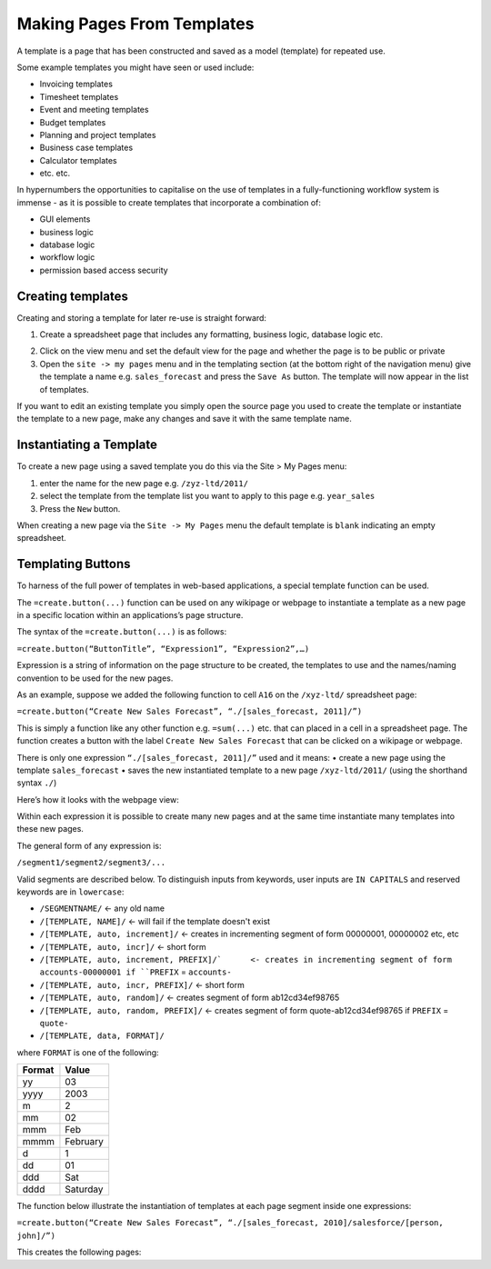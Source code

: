 ===========================
Making Pages From Templates
===========================

A template is a page that has been constructed and saved as a model (template) for repeated use. 

Some example templates you might have seen or used include:

•	Invoicing templates
•	Timesheet templates
•	Event and meeting templates
•	Budget templates
•	Planning and project templates
•	Business case templates
•	Calculator templates
•	etc. etc.

In hypernumbers the opportunities to capitalise on the use of templates in a fully-functioning workflow system is immense - as it is possible to create templates that incorporate a combination of:

•	GUI elements
•	business logic
•	database logic
•	workflow logic
•	permission based access security

Creating templates
------------------

Creating and storing a template for later re-use is straight forward:

1.	Create a spreadsheet page that includes any formatting, business logic, database logic etc.

.. image :: /images/simple_spreadsheet.png

2.	Click on the view menu and set the default view for the page and whether the page is to be public or private
3.	Open the ``site -> my pages`` menu and in the templating section (at the bottom right of the navigation menu) give the template a name e.g. ``sales_forecast`` and press the ``Save As`` button. The template will now appear in the list of templates.

.. image :: /images/my_pages_dialog.png

If you want to edit an existing template you simply open the source page you used to create the template or instantiate the template to a new page, make any changes and save it with the same template name.

.. image :: /images/my_pages_dialog2.png


Instantiating a Template
------------------------

To create a new page using a saved template you do this via the Site > My Pages menu:

1.	enter the name for the new page e.g. ``/zyz-ltd/2011/`` 
2.	select the template from the template list you want to apply to this page e.g. ``year_sales`` 
3.	Press the ``New`` button.

When creating a new page via the ``Site -> My Pages`` menu the default template is ``blank`` indicating an empty spreadsheet.

Templating Buttons
------------------

To harness of the full power of templates in web-based applications, a special template function can be used. 

The ``=create.button(...)`` function can be used on any wikipage or webpage to instantiate a template as a new page in a specific location within an applications’s page structure.

The syntax of the ``=create.button(...)`` is as follows:

``=create.button(“ButtonTitle”, “Expression1”, “Expression2”,…)``

Expression is a string of information on the page structure to be created, the templates to use and the names/naming convention to be used for the new pages.  

As an example, suppose we added the following function to cell ``A16`` on the ``/xyz-ltd/`` spreadsheet page:
 
``=create.button(“Create New Sales Forecast”, “./[sales_forecast, 2011]/”)``

This is simply a function like any other function e.g. ``=sum(...)`` etc. that can placed in a cell in a spreadsheet page. The function creates a button with the label ``Create New Sales Forecast`` that can be clicked on a wikipage or webpage. 

There is only one expression ``“./[sales_forecast, 2011]/”`` used and it means:
•	create a new page using the template ``sales_forecast`` 
•	saves the new instantiated template to a new page ``/xyz-ltd/2011/`` (using the shorthand syntax ``./``)

Here’s how it looks with the webpage view:

.. image:: /images/create_button.png

Within each expression it is possible to create many new pages and at the same time instantiate many templates into these new pages. 

The general form of any expression is:

``/segment1/segment2/segment3/...``

Valid segments are described below. To distinguish inputs from keywords, user inputs are ``IN CAPITALS`` and reserved keywords are in ``lowercase``:

* ``/SEGMENTNAME/``	<- any old name
* ``/[TEMPLATE, NAME]/``	<- will fail if the template doesn't exist
* ``/[TEMPLATE, auto, increment]/``	<- creates in incrementing segment of form 00000001, 00000002 etc, etc
* ``/[TEMPLATE, auto, incr]/``	<- short form
* ``/[TEMPLATE, auto, increment, PREFIX]/`	<- creates in incrementing segment of form accounts-00000001 if ``PREFIX`` = ``accounts-``
* ``/[TEMPLATE, auto, incr, PREFIX]/``	<- short form
* ``/[TEMPLATE, auto, random]/``	<- creates segment of form ab12cd34ef98765
* ``/[TEMPLATE, auto, random, PREFIX]/``	<- creates segment of form quote-ab12cd34ef98765 if ``PREFIX`` = ``quote-``
* ``/[TEMPLATE, data, FORMAT]/``

where ``FORMAT`` is one of the following:

====== ========
Format Value
====== ========
yy     03
yyyy   2003
m      2
mm     02
mmm    Feb
mmmm   February
d      1
dd     01
ddd    Sat
dddd   Saturday
====== ========




The function below illustrate the instantiation of templates at each page segment inside one expressions:

``=create.button(“Create New Sales Forecast”, “./[sales_forecast, 2010]/salesforce/[person, john]/”)``

This creates the following pages:


